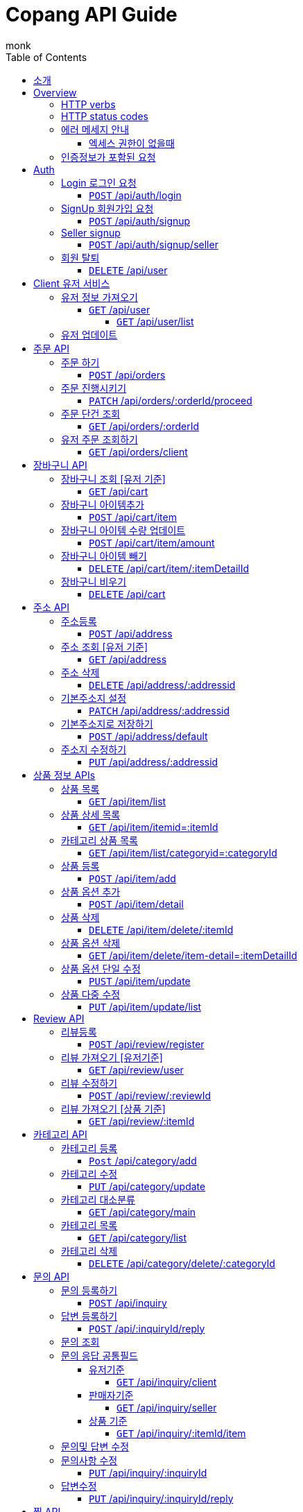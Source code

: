 = Copang API Guide
monk;
:doctype: book
:icons: font
:source-highlighter: highlightjs
:toc: left
:toclevels: 4
:sectlinks:
:operation-curl-request-title: 에제 요청
:operation-http-request-title: 에제 요청
:operation-http-response-title: 에제 응답
:operation-request-fields-title: 요청 data
:operation-response-fields-title: 응답 data
:operation-response-fields-data-title: 응답 데이터 필드


[[Introduction]]
== 소개

[[overview]]
== Overview

[[overview_http_verbs]]
=== HTTP verbs

NOTE: HTTP 메서드 안내



|===
| Verb | Usage

| `GET`
| 리소스 요청

| `POST`
| 새로운 리소스 생성

| `PATCH`
| 일부 정보 업데이트

| `PUT`
| 정보 업데이트

| `DELETE`
| 삭제요청


|===

[[overview_http_status_codes]]
=== HTTP status codes

HTTP 상태코드 안내

|===
| Status code | Usage

| `200 OK`
|  요청 성공
The request completed successfully

| `201 Created`
| 성공적으로 리소스가 만들어졌을때

| `204 No Content`
| An update to an existing resource has been applied successfully

| `400 Bad Request`
|
잘못된 요청시

| `405 Method Not Allowed`
| URI 에서 메소드를 지원하지 않을때

| `404 Not Found`
| The requested resource did not exist
| `403 Forbidden`
| 로그인은 했지만 권한이 없는 리소스에 접근시

| `401 UnAuthorized`
| 인증 실패시 EX) 로그인 실패
|===

[[overvie_error]]
=== 에러 메세지 안내

==== 엑세스 권한이 없을때

operation::auth/auth-failed[snippets='response-body,response-fields']

[[Authentication]]
=== 인증정보가 포함된 요청

Authorization 헤더에 Bearer Scheme으로 토큰을 넣어주시면 됩니다
Bearer 띄우고 token

operation::auth/with-auth[snippets='http-request,request-headers']

[[authentication]]
= Auth

== Login 로그인 요청
==== `POST` /api/auth/login

operation::auth/login[snippets='http-request,http-response,request-fields,response-fields']

== SignUp 회원가입 요청
==== `POST` /api/auth/signup

operation::auth/signup-client[snippets='http-request,http-response,request-fields,response-fields']

== Seller signup
==== `POST` /api/auth/signup/seller

operation::auth/signup-seller[snippets='http-request,http-response,request-fields,response-fields']

== 회원 탈퇴
==== `DELETE` /api/user

operation::c

[[client]]
= Client 유저 서비스

[[]]
== 유저 정보 가져오기
==== `GET` /api/user

operation::client/get-one-user[snippets='http-request,http-response,request-headers']



===== `GET` /api/user/list


operation::client/get-user-list[snippets='http-request,request-headers,http-response,response-fields']

== 유저 업데이트

operation::client/update[snippets='http-request,request-headers,http-response,response-fields']



[[Orders]]
= 주문 API

== 주문 하기
==== `POST` /api/orders

operation::orders/start-order[snippets='http-request,request-fields,request-headers,http-response,response-fields']

== 주문 진행시키기
==== `PATCH` /api/orders/:orderId/proceed

operation::orders/proceed-order[snippets='request-headers,path-parameters,http-request,http-response,response-fields']

== 주문 단건 조회
==== `GET` /api/orders/:orderId

operation::orders/get-one-order[snippets='request-headers,path-parameters,http-request,http-response,response-fields']

== 유저 주문 조회하기
==== `GET` /api/orders/client

operation::orders/get-client-order-list[snippets='request-headers,http-request,http-response,response-fields']


= 장바구니 API

== 장바구니 조회 [유저 기준]
==== `GET` /api/cart

operation::cart/get-client-cart[snippets='http-request,request-headers,http-response,response-fields']

== 장바구니 아이템추가
==== `POST` /api/cart/item

기존에 존재하는 아이템에 추가시 수량이 추가됩니다


operation::cart/add-cart-item[snippets='http-request,request-headers,request-fields,http-response,response-fields']

== 장바구니 아이템 수량 업데이트
==== `POST` /api/cart/item/amount


operation::cart/update-cart-item-amount[snippets='http-request,request-headers,request-fields,http-response,response-fields']


== 장바구니 아이템 빼기
==== `DELETE` /api/cart/item/:itemDetailId

operation::cart/delete-item[snippets='http-request,path-parameters,request-headers,http-response,response-fields']

== 장바구니 비우기
==== `DELETE` /api/cart

operation::cart/clear-cart[snippets='http-request,request-headers,http-response,response-fields']



= 주소 API

== 주소등록
==== `POST` /api/address

처음 등록한 주소가 기본주소가 됩니다

operation::address/create[snippets='http-request,request-headers,request-fields,http-response,response-fields']

== 주소 조회 [유저 기준]
==== `GET` /api/address

operation::address/get-all-address[snippets='http-request,request-headers,http-response,response-fields']

== 주소 삭제
==== `DELETE` /api/address/:addressid

operation::address/delete-address[snippets='http-request,request-headers,path-parameters,http-response,response-fields']

== 기본주소지 설정
==== `PATCH` /api/address/:addressid

operation::address/set-default[snippets='http-request,request-headers,path-parameters,http-response,response-fields']

== 기본주소지로 저장하기
==== `POST` /api/address/default

operation::address/save-default[snippets='http-request,request-headers,request-fields,http-response,response-fields']

== 주소지 수정하기
==== `PUT` /api/address/:addressid

수정하실 필드만 채워서 보내시면 됩니다

operation::address/update-address[snippets='http-request,request-headers,request-fields,http-response,response-fields']



[[resources_tag]]
= 상품 정보 APIs

== 상품 목록
==== `GET` /api/item/list

상품중에 대표로 선택된 옵션들만 출력됩니다, 현재는 첫번째가 대표로 선택됩니다

operation::item/get-mainlist[snippets='http-request,http-response']

== 상품 상세 목록
==== `GET` /api/item/itemid=:itemId
operation::item/get-itemlist[snippets='http-request,path-parameters,http-response']

== 카테고리 상품 목록
==== `GET` /api/item/list/categoryid=:categoryId
operation::item/get-categorymainlist[snippets='http-request,path-parameters,http-response,response-fields']


== 상품 등록
==== `POST` /api/item/add

상품 새로 등록

operation::item/post-save[snippets='http-request,request-fields,http-response,response-fields']

== 상품 옵션 추가
==== `POST` /api/item/detail
operation::item/post-save-detail[snippets='http-request,request-fields,http-response,response-fields']


== 상품 삭제
==== `DELETE` /api/item/delete/:itemId

상품 삭제시 등록된 모든 상품옵션은 삭제됩니다

operation::item/delete-item[snippets='http-request,path-parameters,http-response,response-fields']

== 상품 옵션 삭제
==== `GET` /api/item/delete/item-detail=:itemDetailId
operation::item/delete-item[snippets='http-response,path-parameters,http-response,response-fields']

== 상품 옵션 단일 수정
==== `PUST` /api/item/update
operation::item/put-update[snippets='http-request,request-fields,http-response,response-fields']

== 상품 다중 수정
==== `PUT` /api/item/update/list
operation::item/put-update-list[snippets='http-request,request-fields,http-response,response-fields']


[[review]]
= Review API

== 리뷰등록
==== `POST` /api/review/register

operation::review/post[snippets='http-request,request-headers,request-fields,http-response,response-fields,response-fields-data']


== 리뷰 가져오기 [유저기준]
==== `GET` /api/review/user

operation::review/user[snippets='http-request,request-headers,http-response']
operation::review/post[snippets='response-fields,response-fields-data']

== 리뷰 수정하기
==== `POST` /api/review/:reviewId

수정하실 필드만 보내시면 됩니다

operation::review/update-review[snippets='http-request,request-headers,request-fields,http-response']
operation::review/post[snippets='response-fields,response-fields-data']

== 리뷰 가져오기 [상품 기준]
==== `GET` /api/review/:itemId

= 카테고리 API
== 카테고리 등록

최상위 카테고리는 parentId 0으로 채워주세요

==== `Post` /api/category/add
operation::category/post-save[snippets='http-request,request-fields,http-response,response-fields']


== 카테고리 수정
==== `PUT` /api/category/update

해당 카테고리에 자식 카테고리가 없다면 다른 카테고리로 등록이 가능합니다

카테고리 이름 변경이 가능합니다

operation::category/update[snippets='http-request,request-fields,http-response,response-fields']

== 카테고리 대소분류
==== `GET` /api/category/main
operation::category/get-list-main[snippets='http-request,http-response,response-fields']


== 카테고리 목록
==== `GET` /api/category/list
operation::category/get-list[snippets='http-request,http-response,response-fields']


== 카테고리 삭제
==== `DELETE` /api/category/delete/:categoryId
operation::category/delete[snippets='http-request,path-parameters,http-response,response-fields']

[[resources_tag]]
아직 문서화 되지 않았습니정

= 문의 API

== 문의 등록하기
==== `POST` /api/inquiry

operation::inquiry/register-inquiry[snippets='http-request,request-headers,request-fields,http-response,response-fields,response-fields-data']

== 답변 등록하기
==== `POST` /api/:inquiryId/reply


operation::inquiry/register-reply[snippets='http-request,request-headers,path-parameters,request-fields,http-response,response-fields,response-fields-data']]

== 문의 조회

== 문의 응답 공통필드
operation::inquiry/get-inquiry-by-id[snippets='response-fields,response-fields-data']

=== 유저기준
==== `GET` /api/inquiry/client

operation::inquiry/get-inquiry-by-client[snippets='http-request,request-headers,http-response']

=== 판매자기준
==== `GET` /api/inquiry/seller

operation::inquiry/get-inquiry-by-seller[snippets='http-request,request-headers,http-response']

=== 상품 기준
==== `GET` /api/inquiry/:itemId/item

operation::inquiry/get-inquiry-by-id[snippets='http-request,path-parameters,http-response,response-fields,response-fields-data']


== 문의및 답변 수정

== 문의사항 수정
==== `PUT` /api/inquiry/:inquiryId

operation::inquiry/update-inquiry[snippets='http-request,path-parameters,request-headers,http-response,response-fields,response-fields-data']

== 답변수정
==== `PUT` /api/inquiry/:inquiryId/reply

operation::inquiry/update-reply[snippets='http-request,path-parameters,request-headers,http-response,response-fields,response-fields-data']


= 찜 API

== 찜 등록
==== `POST` /api/wishlist/add

operation::wishlist/post-save[snippets='http-request,request-headers,request-fields,http-response,response-fields']

== 찜 목록
==== `GET` /api/wishlist/list

operation::wishlist/get-list[snippets='http-request,request-headers,http-response,response-fields']

== 찜 삭제
==== `DELETE` /api/whislist/del

operation::wishlist/delete[snippets='http-request,request-headers,request-fields,http-response,response-fields']


= 판매자 API

== 판매자 등록
==== `POST` /api/auth/seller

operation::auth/signup-seller[snippets='http-request,request-fields,http-response,response-fields']
== 판매자 정보 조회
==== `GET` /api/seller/user

operation::seller/get-seller[snippets='http-request,request-headers,http-response,response-fields,response-fields-data']



